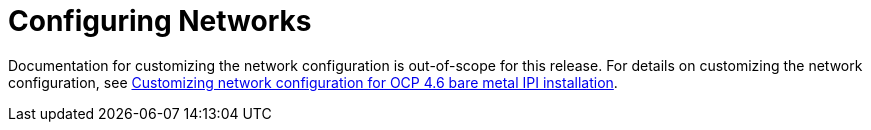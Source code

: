 // This is included in the following assemblies:
//
// ztp-for-factory-prerequisites.adoc

[id='configuring-networks_{context}']

= Configuring Networks

Documentation for customizing the network configuration is out-of-scope for this release. For details on customizing the network configuration, see link:https://access.redhat.com/solutions/5460671[Customizing network configuration for OCP 4.6 bare metal IPI installation].
